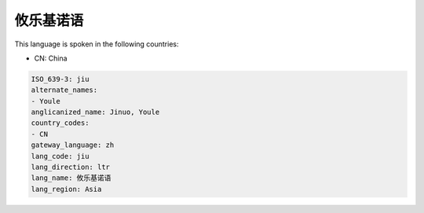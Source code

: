 .. _jiu:

攸乐基诺语
===============

This language is spoken in the following countries:

* CN: China

.. code-block:: yaml

    ISO_639-3: jiu
    alternate_names:
    - Youle
    anglicanized_name: Jinuo, Youle
    country_codes:
    - CN
    gateway_language: zh
    lang_code: jiu
    lang_direction: ltr
    lang_name: 攸乐基诺语
    lang_region: Asia
    
